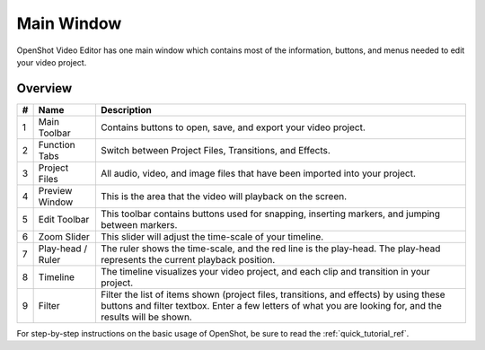 .. Copyright (c) 2008-2016 OpenShot Studios, LLC
 (http://www.openshotstudios.com). This file is part of
 OpenShot Video Editor (http://www.openshot.org), an open-source project
 dedicated to delivering high quality video editing and animation solutions
 to the world.

.. OpenShot Video Editor is free software: you can redistribute it and/or modify
 it under the terms of the GNU General Public License as published by
 the Free Software Foundation, either version 3 of the License, or
 (at your option) any later version.

.. OpenShot Video Editor is distributed in the hope that it will be useful,
 but WITHOUT ANY WARRANTY; without even the implied warranty of
 MERCHANTABILITY or FITNESS FOR A PARTICULAR PURPOSE.  See the
 GNU General Public License for more details.

.. You should have received a copy of the GNU General Public License
 along with OpenShot Library.  If not, see <http://www.gnu.org/licenses/>.

Main Window
===========

OpenShot Video Editor has one main window which contains most of the information, buttons,
and menus needed to edit your video project.

Overview
---------

.. image:: _static/main-window.jpg

==  ==================  ============
#   Name                Description
==  ==================  ============
1   Main Toolbar        Contains buttons to open, save, and export your video project.
2   Function Tabs       Switch between Project Files, Transitions, and Effects.
3   Project Files       All audio, video, and image files that have been imported into your project.
4   Preview Window      This is the area that the video will playback on the screen.
5   Edit Toolbar        This toolbar contains buttons used for snapping, inserting markers, and jumping between markers.
6   Zoom Slider         This slider will adjust the time-scale of your timeline.
7   Play-head / Ruler   The ruler shows the time-scale, and the red line is the play-head. The play-head represents the current playback position.
8   Timeline            The timeline visualizes your video project, and each clip and transition in your project.
9   Filter              Filter the list of items shown (project files, transitions, and effects) by using these buttons and filter textbox. Enter a few letters of what you are looking for, and the results will be shown.
==  ==================  ============

For step-by-step instructions on the basic usage of OpenShot, be sure to read the
:ref:`quick_tutorial_ref`.